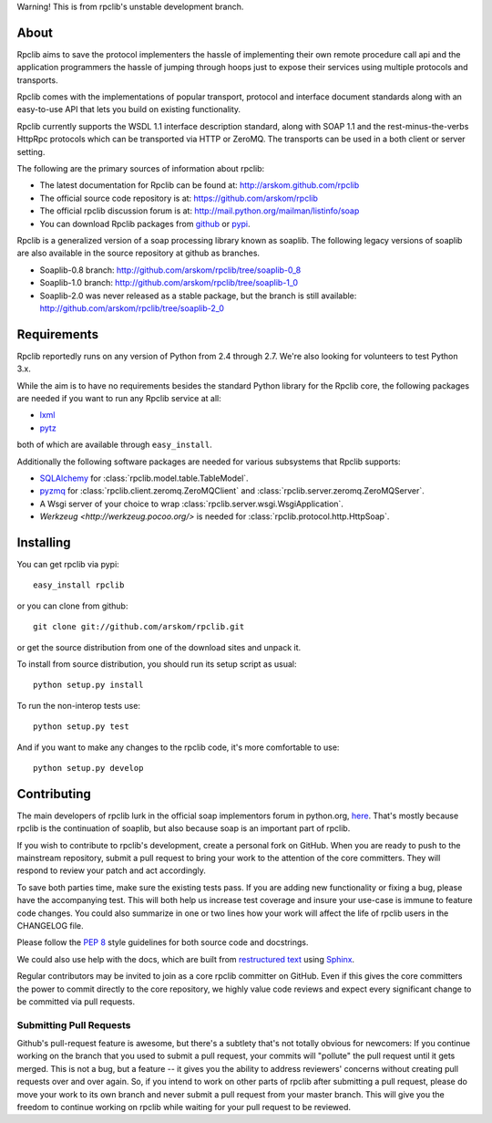 Warning! This is from rpclib's unstable development branch.

About
=====

Rpclib aims to save the protocol implementers the hassle of implementing their
own remote procedure call api and the application programmers the hassle of
jumping through hoops just to expose their services using multiple protocols and
transports.

Rpclib comes with the implementations of popular transport, protocol and
interface document standards along with an easy-to-use API that lets you
build on existing functionality.

Rpclib currently supports the WSDL 1.1 interface description standard,
along with SOAP 1.1 and the rest-minus-the-verbs HttpRpc protocols which can be
transported via HTTP or ZeroMQ. The transports can be used in a both client or
server setting.

The following are the primary sources of information about rpclib:

* The latest documentation for Rpclib can be found at: http://arskom.github.com/rpclib
* The official source code repository is at: https://github.com/arskom/rpclib
* The official rpclib discussion forum is at: http://mail.python.org/mailman/listinfo/soap
* You can download Rpclib packages from `github <http://github.com/arskom/rpclib/downloads>`_
  or `pypi <http://pypi.python.org/pypi/rpclib>`_.

Rpclib is a generalized version of a soap processing library known as soaplib.
The following legacy versions of soaplib are also available in the source repository at github
as branches.

* Soaplib-0.8 branch: http://github.com/arskom/rpclib/tree/soaplib-0_8
* Soaplib-1.0 branch: http://github.com/arskom/rpclib/tree/soaplib-1_0
* Soaplib-2.0 was never released as a stable package, but the branch is still
  available: http://github.com/arskom/rpclib/tree/soaplib-2_0

Requirements
============

Rpclib reportedly runs on any version of Python from 2.4 through 2.7. We're also
looking for volunteers to test Python 3.x.

While the aim is to have no requirements besides the standard Python library for
the Rpclib core, the following packages are needed if you want to run any
Rpclib service at all:

* `lxml <http://codespeak.net/lxml/>`_
* `pytz <http://pytz.sourceforge.net/>`_

both of which are available through ``easy_install``.

Additionally the following software packages are needed for various subsystems
that Rpclib supports:

* `SQLAlchemy <http://sqlalchemy.org>`_ for :class:`rpclib.model.table.TableModel`.
* `pyzmq <https://github.com/zeromq/pyzmq>`_ for
  :class:`rpclib.client.zeromq.ZeroMQClient` and
  :class:`rpclib.server.zeromq.ZeroMQServer`.
* A Wsgi server of your choice to wrap :class:`rpclib.server.wsgi.WsgiApplication`.
* `Werkzeug <http://werkzeug.pocoo.org/>` is needed for :class:`rpclib.protocol.http.HttpSoap`.

Installing
==========

You can get rpclib via pypi: ::

    easy_install rpclib

or you can clone from github: ::

    git clone git://github.com/arskom/rpclib.git

or get the source distribution from one of the download sites and unpack it.

To install from source distribution, you should run its setup script as usual: ::

    python setup.py install

To run the non-interop tests use: ::

    python setup.py test

And if you want to make any changes to the rpclib code, it's more comfortable to
use: ::

    python setup.py develop

Contributing
============

The main developers of rpclib lurk in the official soap implementors forum
in python.org, `here <http://mail.python.org/mailman/listinfo/soap/>`_.
That's mostly because rpclib is the continuation of soaplib, but also
because soap is an important part of rpclib.

If you wish to contribute to rpclib's development, create a personal fork
on GitHub.  When you are ready to push to the mainstream repository,
submit a pull request to bring your work to the attention of the core
committers. They will respond to review your patch and act accordingly.

To save both parties time, make sure the existing tests pass. If you are
adding new functionality or fixing a bug, please have the accompanying test.
This will both help us increase test coverage and insure your use-case
is immune to feature code changes. You could also summarize in one or
two lines how your work will affect the life of rpclib users in the
CHANGELOG file.

Please follow the `PEP 8 <http://www.python.org/dev/peps/pep-0008/>`_
style guidelines for both source code and docstrings.

We could also use help with the docs, which are built from
`restructured text <http://docutils.sourceforge.net/rst.html>`_ using
`Sphinx <http://sphinx.pocoo.org>`_.

Regular contributors may be invited to join as a core rpclib committer on
GitHub. Even if this gives the core committers the power to commit directly
to the core repository, we highly value code reviews and expect every
significant change to be committed via pull requests.

Submitting Pull Requests
------------------------

Github's pull-request feature is awesome, but
there's a subtlety that's not totally obvious for newcomers: If you continue
working on the branch that you used to submit a pull request, your commits will
"pollute" the pull request until it gets merged. This is not a bug, but a
feature -- it gives you the ability to address reviewers' concerns without
creating pull requests over and over again. So, if you intend to work on other
parts of rpclib after submitting a pull request, please do move your work to its
own branch and never submit a pull request from your master branch. This will
give you the freedom to continue working on rpclib while waiting for your pull
request to be reviewed.

